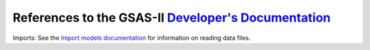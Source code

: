 References to the GSAS-II `Developer's Documentation <https://gsas-ii.readthedocs.io/en/latest/>`_
=============================================================================================================

.. _import_routines:

Imports: 
See the `Import models documentation
<https://gsas-ii.readthedocs.io/en/latest/imports.html#gsas-ii-import-modules>`_
for information on reading data files.
